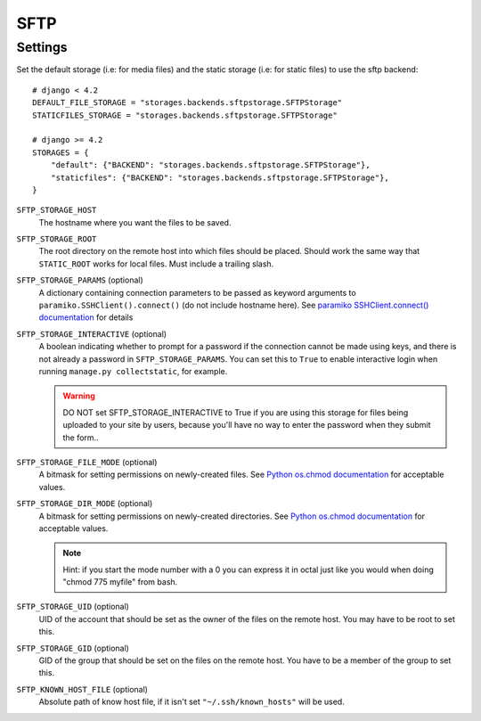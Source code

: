 SFTP
====

Settings
--------

Set the default storage (i.e: for media files) and the static storage (i.e: for
static files) to use the sftp backend::

    # django < 4.2
    DEFAULT_FILE_STORAGE = "storages.backends.sftpstorage.SFTPStorage"
    STATICFILES_STORAGE = "storages.backends.sftpstorage.SFTPStorage"

    # django >= 4.2
    STORAGES = {
        "default": {"BACKEND": "storages.backends.sftpstorage.SFTPStorage"},
        "staticfiles": {"BACKEND": "storages.backends.sftpstorage.SFTPStorage"},
    }


``SFTP_STORAGE_HOST``
    The hostname where you want the files to be saved.

``SFTP_STORAGE_ROOT``
    The root directory on the remote host into which files should be placed.
    Should work the same way that ``STATIC_ROOT`` works for local files. Must
    include a trailing slash.

``SFTP_STORAGE_PARAMS`` (optional)
    A dictionary containing connection parameters to be passed as keyword
    arguments to ``paramiko.SSHClient().connect()`` (do not include hostname here).
    See `paramiko SSHClient.connect() documentation`_ for details

``SFTP_STORAGE_INTERACTIVE`` (optional)
    A boolean indicating whether to prompt for a password if the connection cannot
    be made using keys, and there is not already a password in
    ``SFTP_STORAGE_PARAMS``. You can set this to ``True`` to enable interactive
    login when running ``manage.py collectstatic``, for example.

    .. warning::

      DO NOT set SFTP_STORAGE_INTERACTIVE to True if you are using this storage
      for files being uploaded to your site by users, because you'll have no way
      to enter the password when they submit the form..

``SFTP_STORAGE_FILE_MODE`` (optional)
    A bitmask for setting permissions on newly-created files. See
    `Python os.chmod documentation`_ for acceptable values.

``SFTP_STORAGE_DIR_MODE`` (optional)
    A bitmask for setting permissions on newly-created directories. See
    `Python os.chmod documentation`_ for acceptable values.

    .. note::

      Hint: if you start the mode number with a 0 you can express it in octal
      just like you would when doing "chmod 775 myfile" from bash.

``SFTP_STORAGE_UID`` (optional)
    UID of the account that should be set as the owner of the files on the remote
    host. You may have to be root to set this.

``SFTP_STORAGE_GID`` (optional)
    GID of the group that should be set on the files on the remote host. You have
    to be a member of the group to set this.

``SFTP_KNOWN_HOST_FILE`` (optional)
    Absolute path of know host file, if it isn't set ``"~/.ssh/known_hosts"`` will be used.


.. _`paramiko SSHClient.connect() documentation`: http://docs.paramiko.org/en/latest/api/client.html#paramiko.client.SSHClient.connect

.. _`Python os.chmod documentation`: http://docs.python.org/library/os.html#os.chmod
